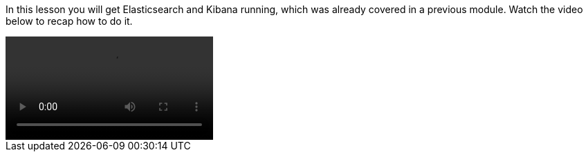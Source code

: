 In this lesson you will get Elasticsearch and Kibana running, which was already
covered in a previous module.
Watch the video below to recap how to do it.

video::setup_ES_KB.mp4[]
